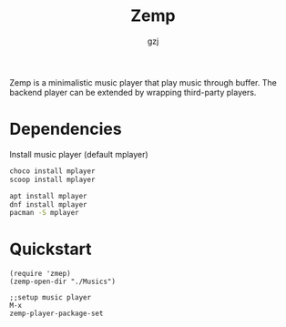 #+TITLE:     Zemp
#+AUTHOR:    gzj
#+EMAIL:     gzj00@outlook.com
#+OPTIONS: toc:nil
#+OPTIONS: num:nil

Zemp is a minimalistic music player that play music through buffer. The backend player can be extended by wrapping third-party players.

* Dependencies 
Install music player (default mplayer)
#+begin_src sh
  choco install mplayer
  scoop install mplayer
#+end_src
#+begin_src sh
  apt install mplayer
  dnf install mplayer
  pacman -S mplayer
#+end_src

* Quickstart
#+begin_src eslip
  (require 'zmep)
  (zemp-open-dir "./Musics")

  ;;setup music player
  M-x
  zemp-player-package-set
#+end_src
